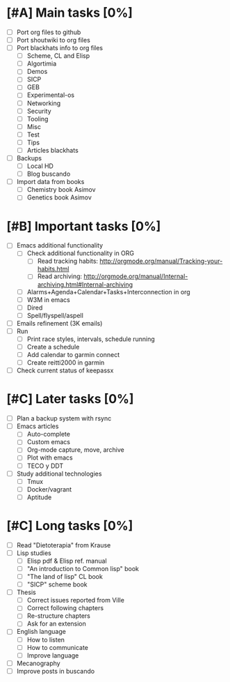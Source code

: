 #+BEGIN_COMMENT’        ========================        ‘#+END_COMMENT
#+BEGIN_COMMENT’        LIPT TASKS ORG MODE FILE        ‘#+END_COMMENT
#+BEGIN_COMMENT’        ========================        ‘#+END_COMMENT

* [#A] Main tasks [0%]
  SCHEDULED: <2016-02-20 Sat> DEADLINE: <2016-03-12 Sat>
 - [ ] Port org files to github
 - [ ] Port shoutwiki to org files
 - [ ] Port blackhats info to org files
   - [ ] Scheme, CL and Elisp
   - [ ] Algortimia
   - [ ] Demos
   - [ ] SICP
   - [ ] GEB
   - [ ] Experimental-os
   - [ ] Networking
   - [ ] Security
   - [ ] Tooling
   - [ ] Misc
   - [ ] Test
   - [ ] Tips
   - [ ] Articles blackhats
 - [ ] Backups
   - [ ] Local HD
   - [ ] Blog buscando
 - [ ] Import data from books
   - [ ] Chemistry book Asimov
   - [ ] Genetics book Asimov

* [#B] Important tasks [0%]
  DEADLINE: <2016-04-02 Sat> SCHEDULED: <2016-03-05 Sat>
 - [ ] Emacs additional functionality
   - [ ] Check additional functionality in ORG
     - [ ] Read tracking habits: http://orgmode.org/manual/Tracking-your-habits.html
     - [ ] Read archiving: http://orgmode.org/manual/Internal-archiving.html#Internal-archiving
   - [ ] Alarms+Agenda+Calendar+Tasks+Interconnection in org
   - [ ] W3M in emacs
   - [ ] Dired
   - [ ] Spell/flyspell/aspell
 - [ ] Emails refinement (3K emails)
 - [ ] Run
   - [ ] Print race styles, intervals, schedule running
   - [ ] Create a schedule
   - [ ] Add calendar to garmin connect
   - [ ] Create reitti2000 in garmin
 - [ ] Check current status of keepassx

* [#C] Later tasks [0%]
 - [ ] Plan a backup system with rsync
 - [ ] Emacs articles
   - [ ] Auto-complete
   - [ ] Custom emacs
   - [ ] Org-mode capture, move, archive
   - [ ] Plot with emacs
   - [ ] TECO y DDT
 - [ ] Study additional technologies
   - [ ] Tmux
   - [ ] Docker/vagrant
   - [ ] Aptitude

* [#C] Long tasks [0%]
 - [ ] Read "Dietoterapia" from Krause
 - [ ] Lisp studies
   - [ ] Elisp pdf & Elisp ref. manual
   - [ ] "An introduction to Common lisp" book
   - [ ] "The land of lisp" CL book
   - [ ] "SICP" scheme book
 - [ ] Thesis
   - [ ] Correct issues reported from Ville
   - [ ] Correct following chapters
   - [ ] Re-structure chapters
   - [ ] Ask for an extension
 - [ ] English language
   - [ ] How to listen
   - [ ] How to communicate
   - [ ] Improve language
 - [ ] Mecanography
 - [ ] Improve posts in buscando
